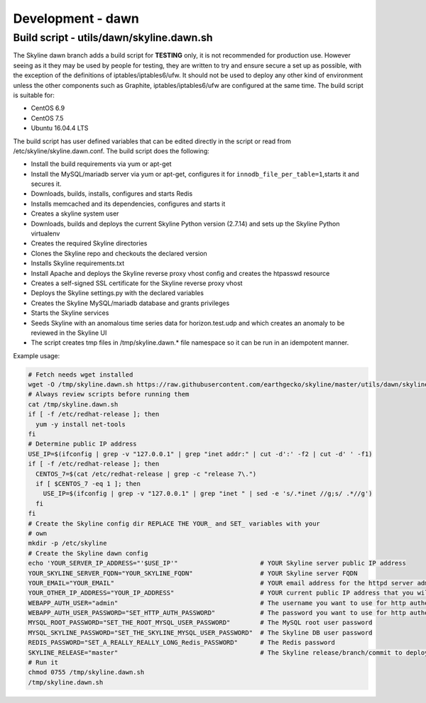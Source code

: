******************
Development - dawn
******************

Build script - utils/dawn/skyline.dawn.sh
=========================================

The Skyline dawn branch adds a build script for **TESTING** only, it is not
recommended for production use.  However seeing as it they may be used by people
for testing, they are written to try and ensure secure a set up as possible,
with the exception of the definitions of iptables/iptables6/ufw.  It should not
be used to deploy any other kind of environment unless the other components such
as Graphite, iptables/iptables6/ufw are configured at the same time.  The build
script is suitable for:

- CentOS 6.9
- CentOS 7.5
- Ubuntu 16.04.4 LTS

The build script has user defined variables that can be edited directly in the
script or read from /etc/skyline/skyline.dawn.conf.  The build script does the
following:

- Install the build requirements via yum or apt-get
- Install the MySQL/mariadb server via yum or apt-get, configures it for
  ``innodb_file_per_table=1``,starts it and secures it.
- Downloads, builds, installs, configures and starts Redis
- Installs memcached and its dependencies, configures and starts it
- Creates a skyline system user
- Downloads, builds and deploys the current Skyline Python version (2.7.14) and
  sets up the Skyline Python virtualenv
- Creates the required Skyline directories
- Clones the Skyline repo and checkouts the declared version
- Installs Skyline requirements.txt
- Install Apache and deploys the Skyline reverse proxy vhost config and creates
  the htpasswd resource
- Creates a self-signed SSL certificate for the Skyline reverse proxy vhost
- Deploys the Skyline settings.py with the declared variables
- Creates the Skyline MySQL/mariadb database and grants privileges
- Starts the Skyline services
- Seeds Skyline with an anomalous time series data for horizon.test.udp and
  which creates an anomaly to be reviewed in the Skyline UI
- The script creates tmp files in /tmp/skyline.dawn.* file namespace so it can
  be run in an idempotent manner.

Example usage:

.. code-block:: bash

  # Fetch needs wget installed
  wget -O /tmp/skyline.dawn.sh https://raw.githubusercontent.com/earthgecko/skyline/master/utils/dawn/skyline.dawn.sh
  # Always review scripts before running them
  cat /tmp/skyline.dawn.sh
  if [ -f /etc/redhat-release ]; then
    yum -y install net-tools
  fi
  # Determine public IP address
  USE_IP=$(ifconfig | grep -v "127.0.0.1" | grep "inet addr:" | cut -d':' -f2 | cut -d' ' -f1)
  if [ -f /etc/redhat-release ]; then
    CENTOS_7=$(cat /etc/redhat-release | grep -c "release 7\.")
    if [ $CENTOS_7 -eq 1 ]; then
      USE_IP=$(ifconfig | grep -v "127.0.0.1" | grep "inet " | sed -e 's/.*inet //g;s/ .*//g')
    fi
  fi
  # Create the Skyline config dir REPLACE THE YOUR_ and SET_ variables with your
  # own
  mkdir -p /etc/skyline
  # Create the Skyline dawn config
  echo 'YOUR_SERVER_IP_ADDRESS="'$USE_IP'"                      # YOUR Skyline server public IP address
  YOUR_SKYLINE_SERVER_FQDN="YOUR_SKYLINE_FQDN"                  # YOUR Skyline server FQDN
  YOUR_EMAIL="YOUR_EMAIL"                                       # YOUR email address for the httpd server admin
  YOUR_OTHER_IP_ADDRESS="YOUR_IP_ADDRESS"                       # YOUR current public IP address that you will be connecting from
  WEBAPP_AUTH_USER="admin"                                      # The username you want to use for http authentication
  WEBAPP_AUTH_USER_PASSWORD="SET_HTTP_AUTH_PASSWORD"            # The password you want to use for http authentication
  MYSQL_ROOT_PASSWORD="SET_THE_ROOT_MYSQL_USER_PASSWORD"        # The MySQL root user password
  MYSQL_SKYLINE_PASSWORD="SET_THE_SKYLINE_MYSQL_USER_PASSWORD"  # The Skyline DB user password
  REDIS_PASSWORD="SET_A_REALLY_REALLY_LONG_Redis_PASSWORD"      # The Redis password
  SKYLINE_RELEASE="master"                                      # The Skyline release/branch/commit to deploy' > /etc/skyline/skyline.dawn.conf
  # Run it
  chmod 0755 /tmp/skyline.dawn.sh
  /tmp/skyline.dawn.sh
